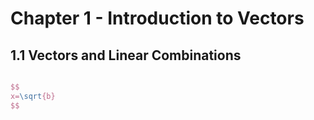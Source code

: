 #+HTML_MATHJAX: align:"left" mathml:t path:"/MathJax/MathJax.js"

* Chapter 1 - Introduction to Vectors
** 1.1 Vectors and Linear Combinations
#+begin_src latex

$$
x=\sqrt{b}
$$

#+end_src
